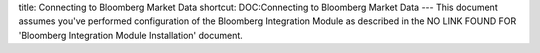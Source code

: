 title: Connecting to Bloomberg Market Data
shortcut: DOC:Connecting to Bloomberg Market Data
---
This document assumes you've performed configuration of the  Bloomberg Integration Module as described in the  NO LINK FOUND FOR 'Bloomberg Integration Module Installation' document.
